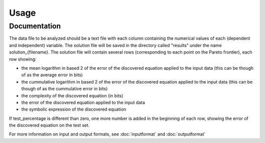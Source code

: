========
Usage
========

Documentation
=============
.. py:function:: aifeynman.launch(pathdir, filename, [BF_try_time=60], [BF_ops_file_type='14ops.txt'], [polyfit_deg=4], [NN_epochs=4000], [vars_name=[]], [test_percentage=0])

    Runs AI Feynman. Saves the solutions to results/ directory to the file results/solution_{filename}. Parameters in [square brackets] are optional.

    :param pathdir: path to the directory containing the data file
    :type pathdir: str
    :param filename: the name of the file containing the data
    :type filename: str
    :param BF_try_time: time limit in seconds for each brute force call (default is 60 seconds)
    :type BF_try_time: float
    :param BF_ops_file_type: file containing the symbols to be used in the brute force code (default is "14ops.txt")
    :type BF_ops_file_type: str
    :param polyfit_deg:  maximum degree of the polynomial tried by the polynomial fit routine (default is 4)
    :type polyfit_deg: int
    :param NN_epochs: number of epochs for the training (default is 4000)
    :type NN_epochs: int
    :param vars_name: name of the variables appearing in the equation (including the name ofthe output variable). This should be passed as a list of strings, with the name of the variables appearing in the same order as in the input data
    :type vars_name: [str]
    :param test_percentage: percentage of the input data to be kept aside and used as a test set
    :type test_percentage: float

The data file to be analyzed should be a text file with each column containing the numerical values of each (dependent and independent) variable. The solution file will be saved in the directory called "results" under the name solution_{filename}. The solution file will contain several rows (corresponding to each point on the Pareto frontier), each row showing: 

* the mean logarithm in based 2 of the error of the discovered equation applied to the input data (this can be though of as the average error in bits)
* the cummulative logarithm in based 2 of the error of the discovered equation applied to the input data (this can be though of as the cummulative error in bits)
* the complexity of the discovered equation (in bits)
* the error of the discovered equation applied to the input data
* the symbolic expression of the discovered equation

If test_percentage is different than zero, one more number is added in the beginning of each row, showing the error of the discovered equation on the test set.

For more information on input and output formats, see :doc:`inputformat` and :doc:`outputformat`
